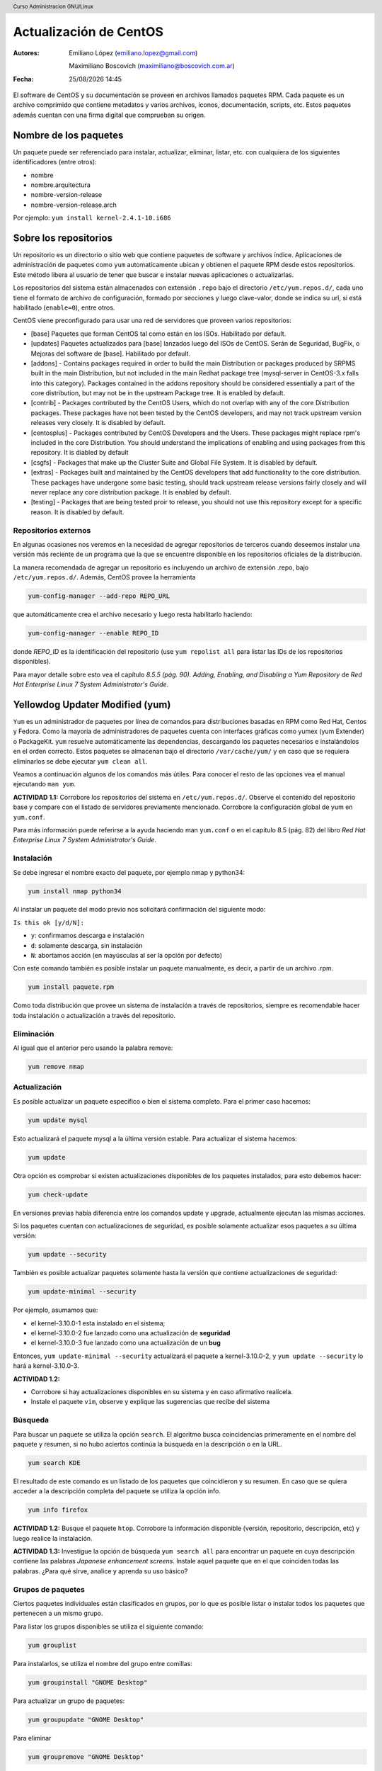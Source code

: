 Actualización de CentOS
=======================

:Autores: Emiliano López (emiliano.lopez@gmail.com)

          Maximiliano Boscovich (maximiliano@boscovich.com.ar)

:Fecha: |date| |time|

.. |date| date:: %d/%m/%Y
.. |time| date:: %H:%M

.. header::
  Curso Administracion GNU/Linux

.. footer::
    ###Page### / ###Total###

El software de CentOS y su documentación se proveen en archivos llamados paquetes RPM. Cada paquete es un archivo comprimido que contiene metadatos y varios archivos, íconos, documentación, scripts, etc. Estos paquetes además cuentan con una firma digital que comprueban su origen.

Nombre de los paquetes
----------------------

Un paquete puede ser referenciado para instalar, actualizar, eliminar, listar, etc. con cualquiera de
los siguientes identificadores (entre otros):

- nombre
- nombre.arquitectura
- nombre-version-release
- nombre-version-release.arch

Por ejemplo: ``yum install kernel-2.4.1-10.i686``

Sobre los repositorios
----------------------

Un repositorio es un directorio o sitio web que contiene paquetes de software y archivos índice. Aplicaciones de administración de paquetes como ``yum`` automaticamente ubican y obtienen el paquete RPM desde estos repositorios. Este método libera al usuario de tener que buscar e instalar nuevas aplicaciones o actualizarlas.

Los repositorios del sistema están almacenados con extensión ``.repo`` bajo el directorio ``/etc/yum.repos.d/``, cada uno tiene el formato de archivo de configuración, formado por secciones y luego clave-valor, donde se indica su url, si está habilitado (``enable=0``), entre otros.

CentOS viene preconfigurado para usar una red de servidores que proveen varios repositorios:

- [base] Paquetes que forman CentOS tal como están en los ISOs. Habilitado por default.

- [updates] Paquetes actualizados para [base] lanzados luego del ISOs de CentOS. Serán de Seguridad, BugFix, o  Mejoras del software de [base]. Habilitado por default.

- [addons] - Contains packages required in order to build the main Distribution or packages produced by SRPMS built in the main Distribution, but not included in the main Redhat package tree (mysql-server in CentOS-3.x falls into this category). Packages contained in the addons repository should be considered essentially a part of the core distribution, but may not be in the upstream Package tree. It is enabled by default.

- [contrib] - Packages contributed by the CentOS Users, which do not overlap with any of the core Distribution packages. These packages have not been tested by the CentOS developers, and may not track upstream version releases very closely. It is disabled by default.

- [centosplus] - Packages contributed by CentOS Developers and the Users. These packages might replace rpm's included in the core Distribution. You should understand the implications of enabling and using packages from this repository. It is diabled by default

- [csgfs] - Packages that make up the Cluster Suite and Global File System. It is disabled by default.

- [extras] - Packages built and maintained by the CentOS developers that add functionality to the core distribution. These packages have undergone some basic testing, should track upstream release versions fairly closely and will never replace any core distribution package. It is enabled by default.

- [testing] - Packages that are being tested proir to release, you should not use this repository except for a specific reason. It is disabled by default.

Repositorios externos
'''''''''''''''''''''

En algunas ocasiones nos veremos en la necesidad de agregar repositorios de terceros cuando deseemos instalar una versión más reciente de un programa que la que se encuentre disponible en los repositorios oficiales de la distribución.

La manera recomendada de agregar un repositorio es incluyendo un archivo de extensión .repo, bajo ``/etc/yum.repos.d/``. Además, CentOS provee la herramienta

.. code-block:: bash

    yum-config-manager --add-repo REPO_URL

que automáticamente crea el archivo necesario y luego resta habilitarlo haciendo:

.. code-block:: bash

    yum-config-manager --enable REPO_ID

donde *REPO_ID* es la identificación del repositorio (use ``yum repolist all`` para listar las IDs de los repositorios disponibles).

Para mayor detalle sobre esto vea el capítulo *8.5.5 (pág. 90). Adding, Enabling, and Disabling a Yum Repository* de *Red Hat Enterprise Linux 7 System Administrator's Guide*.

Yellowdog Updater Modified (yum)
--------------------------------

``Yum`` es un administrador de paquetes por línea de comandos para distribuciones basadas en RPM como Red Hat, Centos y Fedora. Como la mayoría de administradores de paquetes cuenta con interfaces gráficas como yumex (yum Extender) o PackageKit. ``yum`` resuelve automáticamente las dependencias, descargando los paquetes necesarios e instalándolos en el orden correcto. Estos paquetes se almacenan bajo el directorio
``/var/cache/yum/`` y en caso que se requiera eliminarlos se debe ejecutar ``yum clean all``.

Veamos a continuación algunos de los comandos más útiles. Para conocer el resto de las opciones
vea el manual ejecutando ``man yum``.

**ACTIVIDAD 1.1:**  Corrobore los repositorios del sistema en ``/etc/yum.repos.d/``. Observe el contenido del repositorio base y compare con el listado de servidores previamente mencionado. Corrobore la configuración global de yum en ``yum.conf``.

Para más información puede referirse a la ayuda haciendo man ``yum.conf`` o en el capítulo 8.5 (pág. 82) del libro *Red Hat Enterprise Linux 7 System Administrator's Guide*.

Instalación
'''''''''''

Se debe ingresar el nombre exacto del paquete, por ejemplo nmap y python34:

.. code-block:: bash

    yum install nmap python34

Al instalar un paquete del modo previo nos solicitará confirmación del siguiente modo:

``Is this ok [y/d/N]:``

- ``y``: confirmamos descarga e instalación
- ``d``: solamente descarga, sin instalación
- ``N``: abortamos acción (en mayúsculas al ser la opción por defecto)

Con este comando también es posible instalar un paquete manualmente, es decir, a partir de un
archivo .rpm.

.. code-block:: bash

    yum install paquete.rpm

Como toda distribución que provee un sistema de instalación a través de repositorios, siempre
es recomendable hacer toda instalación o actualización a través del repositorio.

Eliminación
'''''''''''

Al igual que el anterior pero usando la palabra remove:

.. code-block:: bash

    yum remove nmap

Actualización
'''''''''''''

Es posible actualizar un paquete específico o bien el sistema completo. Para el primer
caso hacemos:

.. code-block:: bash

    yum update mysql

Esto actualizará el paquete mysql a la última versión estable. Para actualizar el sistema
hacemos:

.. code-block:: bash

    yum update

Otra opción es comprobar si existen actualizaciones disponibles de los paquetes instalados,
para esto debemos hacer:

.. code-block:: bash

    yum check-update

En versiones previas había diferencia entre los comandos update y upgrade, actualmente ejecutan
las mismas acciones.

Si los paquetes cuentan con actualizaciones de seguridad, es posible solamente actualizar esos paquetes a su última versión:

.. code-block:: bash

    yum update --security

También es posible actualizar paquetes solamente hasta la versión que contiene actualizaciones de seguridad:

.. code-block:: bash

    yum update-minimal --security

Por ejemplo, asumamos que:

- el kernel-3.10.0-1 esta instalado en el sistema;
- el kernel-3.10.0-2 fue lanzado como una actualización de **seguridad**
- el kernel-3.10.0-3 fue lanzado como una actualización de un **bug**

Entonces, ``yum update-minimal --security`` actualizará el paquete a kernel-3.10.0-2, y ``yum update --security`` lo hará a kernel-3.10.0-3.

**ACTIVIDAD 1.2:**

- Corrobore si hay actualizaciones disponibles en su sistema y en caso afirmativo realícela.
- Instale el paquete ``vim``, observe y explique las sugerencias que recibe del sistema

Búsqueda
''''''''

Para buscar un paquete se utiliza la opción ``search``. El algoritmo busca coincidencias
primeramente en el nombre del paquete y resumen, si no hubo aciertos continúa la búsqueda
en la descripción o en la URL.

.. code-block:: bash

    yum search KDE

El resultado de este comando es un listado de los paquetes que coincidieron y su resumen.
En caso que se quiera acceder a la descripción completa del paquete se utiliza la opción
info.

.. code-block:: bash

    yum info firefox

**ACTIVIDAD 1.2:** Busque el paquete ``htop``. Corrobore la información disponible (versión, repositorio, descripción, etc) y luego realice la instalación.

**ACTIVIDAD 1.3:** Investigue la opción de búsqueda ``yum search all`` para encontrar un paquete en cuya descripción contiene las palabras *Japanese enhancement screens*. Instale aquel paquete que en el que coinciden todas las palabras. ¿Para qué sirve, analice y aprenda su uso básico?


Grupos de paquetes
''''''''''''''''''

Ciertos paquetes individuales están clasificados en grupos, por lo que es posible
listar o instalar todos los paquetes que pertenecen a un mismo grupo.

Para listar los grupos disponibles se utiliza el siguiente comando:

.. code-block:: bash

    yum grouplist

Para instalarlos, se utiliza el nombre del grupo entre comillas:

.. code-block:: bash

    yum groupinstall "GNOME Desktop"

Para actualizar un grupo de paquetes:

.. code-block:: bash

    yum groupupdate "GNOME Desktop"

Para eliminar

.. code-block:: bash

    yum groupremove "GNOME Desktop"

**ACTIVIDAD 1.4:**

- Instale el entorno de escritorio GNOME. Corrobore que inicie correctamente con el comando ``startx``. Investigue cómo cambiar la configuración de CentOS para que se inicie el entorno gráfico por defecto (vea modos de inicio del apunte introductorio).
- Descargue e instale el paquete rpm ``https://code.visualstudio.com/docs/?dv=linux64_rpm``

Repositorios disponibles
''''''''''''''''''''''''

Para listar los repositorio yum habilitados:

.. code-block:: bash

    yum repolist

Para listar también los deshabilitados se agrega el parámetro ``all``.
En caso de pretender instalar un paquete de un repositorio específico se debe
agregar el parámetro ``--enablerepo=NOMBRE_REPO`` al comando de instalación de
paquetes.

Listados
''''''''

Funcionalidad utilizada para listar información sobre paquetes disponibles en los repositorios
o aquellos instalados en el sistema. A continuación veremos los más utilizados.

Para listar tanto los paquetes disponibles como los instalados:

.. code-block:: bash

    yum list all

Para listar solamente los paquetes disponibles en los repositorios:

.. code-block:: bash

    yum list available

Para listar todos los paquetes instalados en el sistema:

.. code-block:: bash

    yum list installed

Para listar los paquetes instalados en el sistema pero que no están disponibles en ningún repositorio

.. code-block:: bash

    yum list extras

**ACTIVIDAD 1.5:**

- Corrobore si se encuentra instalado el paquete ``wget`` y ``links`` mediante el uso de ``yum list``. ¿Qué diferencias encuentra con ``yum search`` y ``yum info``?
- Corrobore los paquetes que fueron instalados por fuera de los respositorios

Downgrade de paquetes
---------------------
- https://access.redhat.com/solutions/29617
- https://www.if-not-true-then-false.com/2010/yum-downgrade-packages-on-fedora-centos-red-hat-rhel/

**ACTIVIDAD 1.6:** busque en el manual de yum para qué es la opción ``downgrade`` y comente para qué casos lo utilizaría.

RPM
---

En el apéndice A del manual oficial *Red Hat Enterprise Linux 7 System Administrator's Guide* puede encontrar
instrucciones detalladas sobre el uso del administrador de paquetes ``rpm``.

Repositorio local
-----------------

En una infraestrura de varios equipos una alternativa interesante para acelerar las descargas de paquetes es implementar
un repositorio local. De este modo, los equipos descargaran por la red LAN los paquetes para instalaciones economizando
el uso del enlace a internet.

Si bien no entraremos en detalle sobre el modo de implementarlo, veremos unas pautas generales sobre la manera de llevarlo
a cabo:

- Copiar todos los paquetes ``.rpm`` (desde un DVD o la web oficial) a un directorio local (DIRLOCAL) que a su vez debe ser servido mediante ftp o http.

- Crear un archivo ``.repo`` bajo ``/etc/yum.repos.d/`` con el contenido

.. code-block:: bash

    [localrepo]
    name=Unixmen Repository
    baseurl=file://DIRLOCAL
    gpgcheck=0
    enabled=1


- Crear el repositorio usando el comando ``createrepo -v DIRLOCAL``

- Deshabilitar el resto de los repositorios

- Configurar en los clientes creando el archivo ``/etc/yum.repos.d/localrepo.repo`` con el siguiente contenido

.. code-block:: bash

    [localrepo]
    name=Unixmen Repository
    baseurl=http://IP/DIRLOCAL
    gpgcheck=0
    enabled=1


- Restará desahilitar el resto de los repositorios

Una guía detallada sobre este proceso puede encontrarse en https://access.redhat.com/solutions/9892

Referencias
-----------

- https://www.centos.org/docs/5/html/yum/sn-software-management-concepts.html
- Red Hat Enterprise Linux 7 System Administrator's Guide

